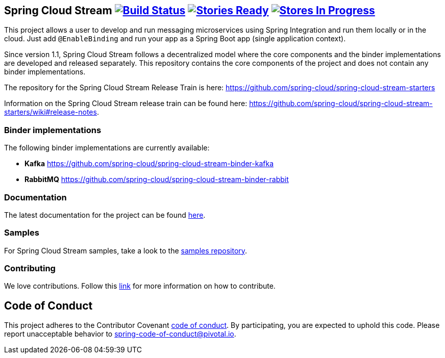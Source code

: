 == Spring Cloud Stream image:https://build.spring.io/plugins/servlet/buildStatusImage/SCS-SMJLE[Build Status, link=https://build.spring.io/browse/SCS-SMJLE] image:https://badge.waffle.io/spring-cloud/spring-cloud-stream.svg?label=ready&title=Ready[Stories Ready, link=http://waffle.io/spring-cloud/spring-cloud-stream] image:https://badge.waffle.io/spring-cloud/spring-cloud-stream.svg?label=In%20Progress&title=In%20Progress[Stores In Progress, link=http://waffle.io/spring-cloud/spring-cloud-stream]

This project allows a user to develop and run messaging microservices using Spring Integration and run them locally or in the cloud. Just add `@EnableBinding` and run your app as a Spring Boot app (single application context).

Since version 1.1, Spring Cloud Stream follows a decentralized model where the core components and the binder implementations are developed and released separately.
This repository contains the core components of the project and does not contain any binder implementations.

The repository for the Spring Cloud Stream Release Train is here: https://github.com/spring-cloud/spring-cloud-stream-starters

Information on the Spring Cloud Stream release train can be found here: https://github.com/spring-cloud/spring-cloud-stream-starters/wiki#release-notes.

=== Binder implementations

The following binder implementations are currently available:

* *Kafka*  https://github.com/spring-cloud/spring-cloud-stream-binder-kafka
* *RabbitMQ*  https://github.com/spring-cloud/spring-cloud-stream-binder-rabbit

=== Documentation

The latest documentation for the project can be found http://docs.spring.io/spring-cloud-stream/docs/current-SNAPSHOT/reference/htmlsingle/[here].

=== Samples

For Spring Cloud Stream samples, take a look to the https://github.com/spring-cloud/spring-cloud-stream-samples[samples repository].

=== Contributing

We love contributions.  Follow this https://github.com/spring-cloud/spring-cloud-commons#contributing[link] for more information on how to contribute.

== Code of Conduct
This project adheres to the Contributor Covenant link:CODE_OF_CONDUCT.adoc[code of conduct]. By participating, you  are expected to uphold this code. Please report unacceptable behavior to spring-code-of-conduct@pivotal.io.

